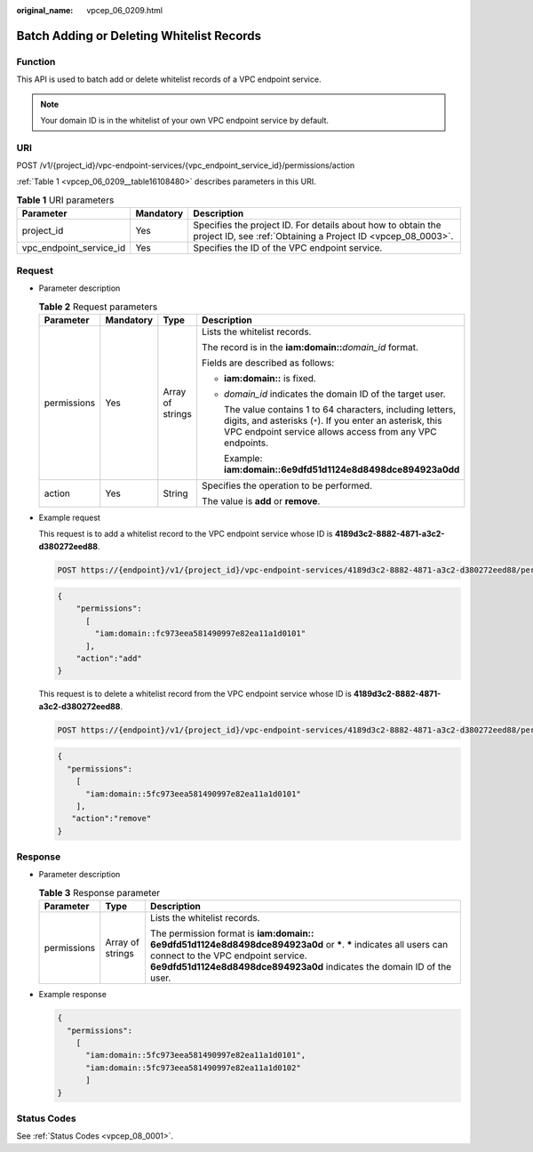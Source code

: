 :original_name: vpcep_06_0209.html

.. _vpcep_06_0209:

Batch Adding or Deleting Whitelist Records
==========================================

Function
--------

This API is used to batch add or delete whitelist records of a VPC endpoint service.

.. note::

   Your domain ID is in the whitelist of your own VPC endpoint service by default.

URI
---

POST /v1/{project_id}/vpc-endpoint-services/{vpc_endpoint_service_id}/permissions/action

:ref:`Table 1 <vpcep_06_0209__table16108480>` describes parameters in this URI.

.. _vpcep_06_0209__table16108480:

.. table:: **Table 1** URI parameters

   +-------------------------+-----------+------------------------------------------------------------------------------------------------------------------------------+
   | Parameter               | Mandatory | Description                                                                                                                  |
   +=========================+===========+==============================================================================================================================+
   | project_id              | Yes       | Specifies the project ID. For details about how to obtain the project ID, see :ref:`Obtaining a Project ID <vpcep_08_0003>`. |
   +-------------------------+-----------+------------------------------------------------------------------------------------------------------------------------------+
   | vpc_endpoint_service_id | Yes       | Specifies the ID of the VPC endpoint service.                                                                                |
   +-------------------------+-----------+------------------------------------------------------------------------------------------------------------------------------+

Request
-------

-  Parameter description

   .. table:: **Table 2** Request parameters

      +-----------------+-----------------+------------------+---------------------------------------------------------------------------------------------------------------------------------------------------------------------------------------+
      | Parameter       | Mandatory       | Type             | Description                                                                                                                                                                           |
      +=================+=================+==================+=======================================================================================================================================================================================+
      | permissions     | Yes             | Array of strings | Lists the whitelist records.                                                                                                                                                          |
      |                 |                 |                  |                                                                                                                                                                                       |
      |                 |                 |                  | The record is in the **iam:domain::**\ *domain_id* format.                                                                                                                            |
      |                 |                 |                  |                                                                                                                                                                                       |
      |                 |                 |                  | Fields are described as follows:                                                                                                                                                      |
      |                 |                 |                  |                                                                                                                                                                                       |
      |                 |                 |                  | -  **iam:domain::** is fixed.                                                                                                                                                         |
      |                 |                 |                  |                                                                                                                                                                                       |
      |                 |                 |                  | -  *domain_id* indicates the domain ID of the target user.                                                                                                                            |
      |                 |                 |                  |                                                                                                                                                                                       |
      |                 |                 |                  |    The value contains 1 to 64 characters, including letters, digits, and asterisks (``*``). If you enter an asterisk, this VPC endpoint service allows access from any VPC endpoints. |
      |                 |                 |                  |                                                                                                                                                                                       |
      |                 |                 |                  |    Example: **iam:domain::6e9dfd51d1124e8d8498dce894923a0dd**                                                                                                                         |
      +-----------------+-----------------+------------------+---------------------------------------------------------------------------------------------------------------------------------------------------------------------------------------+
      | action          | Yes             | String           | Specifies the operation to be performed.                                                                                                                                              |
      |                 |                 |                  |                                                                                                                                                                                       |
      |                 |                 |                  | The value is **add** or **remove**.                                                                                                                                                   |
      +-----------------+-----------------+------------------+---------------------------------------------------------------------------------------------------------------------------------------------------------------------------------------+

-  .. _vpcep_06_0209__li0655814135210:

   Example request

   This request is to add a whitelist record to the VPC endpoint service whose ID is **4189d3c2-8882-4871-a3c2-d380272eed88**.

   .. code-block:: text

      POST https://{endpoint}/v1/{project_id}/vpc-endpoint-services/4189d3c2-8882-4871-a3c2-d380272eed88/permissions/action

   .. code-block::

      {
          "permissions":
            [
              "iam:domain::fc973eea581490997e82ea11a1d0101"
            ],
          "action":"add"
      }

   This request is to delete a whitelist record from the VPC endpoint service whose ID is **4189d3c2-8882-4871-a3c2-d380272eed88**.

   .. code-block:: text

      POST https://{endpoint}/v1/{project_id}/vpc-endpoint-services/4189d3c2-8882-4871-a3c2-d380272eed88/permissions/action

   .. code-block::

      {
        "permissions":
          [
            "iam:domain::5fc973eea581490997e82ea11a1d0101"
          ],
         "action":"remove"
      }

Response
--------

-  Parameter description

   .. table:: **Table 3** Response parameter

      +-----------------------+-----------------------+-------------------------------------------------------------------------------------------------------------------------------------------------------------------------------------------------------------------------------------+
      | Parameter             | Type                  | Description                                                                                                                                                                                                                         |
      +=======================+=======================+=====================================================================================================================================================================================================================================+
      | permissions           | Array of strings      | Lists the whitelist records.                                                                                                                                                                                                        |
      |                       |                       |                                                                                                                                                                                                                                     |
      |                       |                       | The permission format is **iam:domain:: 6e9dfd51d1124e8d8498dce894923a0d** or **\***. **\*** indicates all users can connect to the VPC endpoint service. **6e9dfd51d1124e8d8498dce894923a0d** indicates the domain ID of the user. |
      +-----------------------+-----------------------+-------------------------------------------------------------------------------------------------------------------------------------------------------------------------------------------------------------------------------------+

-  Example response

   .. code-block::

      {
        "permissions":
          [
            "iam:domain::5fc973eea581490997e82ea11a1d0101",
            "iam:domain::5fc973eea581490997e82ea11a1d0102"
            ]
      }

Status Codes
------------

See :ref:`Status Codes <vpcep_08_0001>`.
